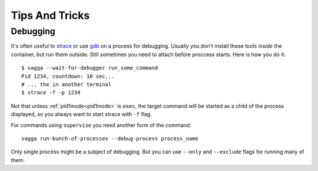 ===============
Tips And Tricks
===============



Debugging
=========

It's often useful to strace_ or use gdb_ on a process for debugging. Usually
you don't install these tools *inside* the container, but run them outside.
Still sometimes you need to attach before proccess starts. Here is how you do
it::

    $ vagga --wait-for-debugger run_some_command
    Pid 1234, countdown: 10 sec...
    # ... the in another terminal
    $ strace -f -p 1234

Not that unless :ref:`pid1mode<pid1mode>` is ``exec``, the target command will
be started as a child of the process displayed, so you always want to start
strace with ``-f`` flag.

For commands using ``supervise`` you need another form of the command::

    vagga run-bunch-of-processes --debug-process process_name

Only single process might be a subject of debugging. But you can use ``--only``
and ``--exclude`` flags for running many of them.


.. _strace: http://en.wikipedia.org/wiki/Strace
.. _gdb: http://www.gnu.org/software/gdb/
